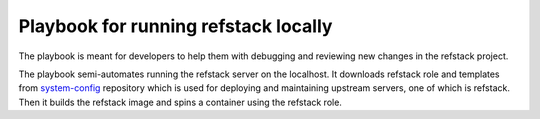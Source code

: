 Playbook for running refstack locally
######################################

The playbook is meant for developers to help them with debugging and
reviewing new changes in the refstack project.

The playbook semi-automates running the refstack server on the localhost.
It downloads refstack role and templates from
`system-config <https://opendev.org/opendev/system-config.git>`__ repository
which is used for deploying and maintaining upstream servers, one of which is
refstack. Then it builds the refstack image and spins a container using the
refstack role.
